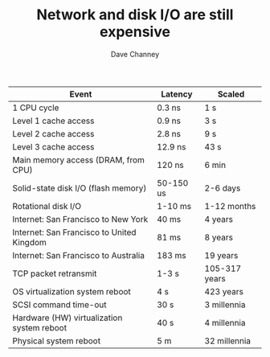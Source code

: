 #+TITLE: Network and disk I/O are still expensive
#+AUTHOR: Dave Channey

| Event                                      | Latency   | Scaled        |
|--------------------------------------------+-----------+---------------|
| 1 CPU cycle                                | 0.3 ns    | 1 s           |
| Level 1 cache access                       | 0.9 ns    | 3 s           |
| Level 2 cache access                       | 2.8 ns    | 9 s           |
| Level 3 cache access                       | 12.9 ns   | 43 s          |
| Main memory access (DRAM, from CPU)        | 120 ns    | 6 min         |
| Solid-state disk I/O (flash memory)        | 50-150 us | 2-6 days      |
| Rotational disk I/O                        | 1-10 ms   | 1-12 months   |
| Internet: San Francisco to New York        | 40 ms     | 4 years       |
| Internet: San Francisco to United Kingdom  | 81 ms     | 8 years       |
| Internet: San Francisco to Australia       | 183 ms    | 19 years      |
| TCP packet retransmit                      | 1-3 s     | 105-317 years |
| OS virtualization system reboot            | 4 s       | 423 years     |
| SCSI command time-out                      | 30 s      | 3 millennia   |
| Hardware (HW) virtualization system reboot | 40 s      | 4 millennia   |
| Physical system reboot                     | 5 m       | 32 millennia  |
